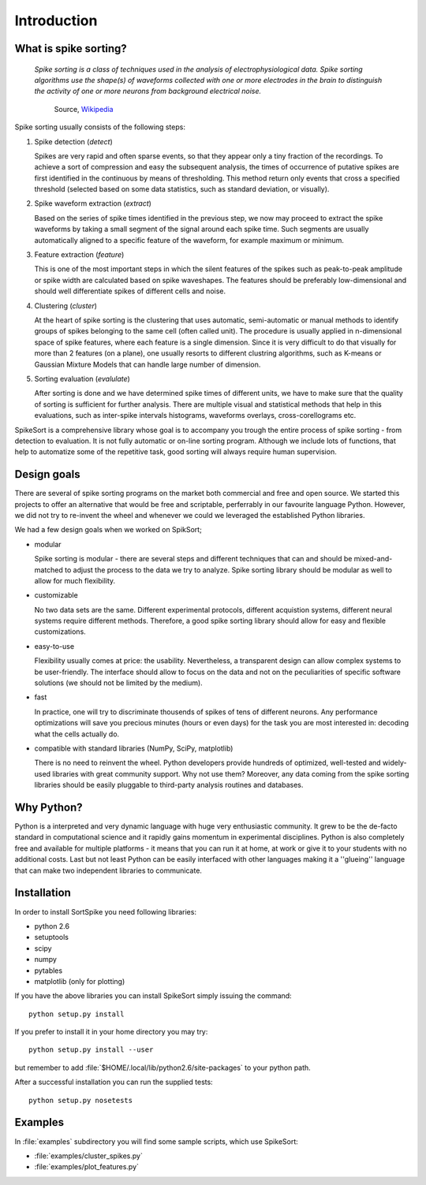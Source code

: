 Introduction
============

What is spike sorting?
----------------------

    *Spike sorting is a class of techniques used in the analysis of
    electrophysiological data. Spike sorting algorithms use the
    shape(s) of waveforms collected with one or more electrodes in the
    brain to distinguish the activity of one or more neurons from
    background electrical noise.*

         Source, Wikipedia_

Spike sorting usually consists of the following steps:

1. Spike detection (*detect*)

   Spikes are very rapid and often sparse events, so that they appear
   only a tiny fraction of the recordings. To achieve a sort of
   compression and easy the subsequent analysis, the times of
   occurrence of putative spikes are first identified in the continuous
   by means of thresholding. This method return only events that cross
   a specified threshold (selected based on some data statistics, such
   as standard deviation, or visually).

#. Spike waveform extraction (*extract*)

   Based on the series of spike times identified in the previous step,
   we now may proceed to extract the spike waveforms by taking a small
   segment of the signal around each spike time. Such segments are
   usually automatically aligned to a specific feature of the
   waveform, for example maximum or minimum.

#. Feature extraction (*feature*)

   This is one of the most important steps in which the silent
   features of the spikes such as peak-to-peak amplitude or spike
   width are calculated based on spike waveshapes. The features should
   be preferably low-dimensional and should well differentiate spikes
   of different cells and noise.

#. Clustering (*cluster*)

   At the heart of spike sorting is the clustering that uses
   automatic, semi-automatic or manual methods to identify groups of
   spikes belonging to the same cell (often called unit). The
   procedure is usually applied in n-dimensional space of spike
   features, where each feature is a single dimension. Since it is
   very difficult to do that visually for more than 2 features (on a
   plane), one usually resorts to different clustring algorithms, such
   as K-means or Gaussian Mixture Models that can handle large number
   of dimension.


#. Sorting evaluation (*evalulate*)

   After sorting is done and we have determined spike times of
   different units, we have to make sure that the quality of sorting
   is sufficient for further analysis. There are multiple visual and
   statistical methods that help in this evaluations, such as
   inter-spike intervals histograms, waveforms overlays,
   cross-corellograms etc.

SpikeSort is a comprehensive library whose goal is to accompany you trough
the entire process of spike sorting - from detection to evaluation.
It is not fully automatic or on-line sorting program. Although we
include lots of functions, that help to automatize some of the
repetitive task, good sorting will always require human supervision.

.. _Wikipedia: http://en.wikipedia.org/wiki/Spike_sorting


Design goals
------------

There are several of spike sorting programs on the market both commercial and free
and open source. We started this projects to offer an alternative that
would be free and scriptable, perferrably in our favourite language
Python. However, we did not try to re-invent the
wheel and whenever we could we leveraged the established Python libraries.

We had a few design goals when we worked on SpikSort;

* modular

  Spike sorting is modular - there are several steps and different
  techniques that can and
  should be mixed-and-matched to adjust the process to the data we
  try to analyze. Spike sorting library should be modular as well to allow for
  much flexibility.

* customizable

  No two data sets are the same. Different experimental protocols,
  different acquistion systems, different neural systems require
  different methods. Therefore, a good spike sorting library should
  allow for easy and flexible customizations.

* easy-to-use

  Flexibility usually comes at price: the usability. Nevertheless, a
  transparent design can allow complex systems to be user-friendly.
  The interface should allow to focus on the data and not on the
  peculiarities of specific software solutions (we should not be
  limited by the medium).

* fast

  In practice, one will try to discriminate thousends of spikes of
  tens of different neurons. Any performance optimizations will save
  you precious minutes (hours or even days) for the task you are most
  interested in: decoding what the cells actually do.

* compatible with standard libraries (NumPy, SciPy, matplotlib)

  There is no need to reinvent the wheel. Python developers provide
  hundreds of optimized, well-tested and widely-used libraries with
  great community support. Why not use them? Moreover, any data coming
  from the spike sorting libraries should be easily pluggable to
  third-party analysis routines and databases.


Why Python?
-----------

Python is a interpreted and very dynamic language with huge very
enthusiastic community. It grew to be the de-facto standard in 
computational science and it rapidly gains momentum in
experimental disciplines. Python is also completely free and available
for multiple platforms - it means that you can run it at home, at work
or give it to your students with no additional costs. Last but not
least Python can be easily interfaced with other languages making it a
''glueing'' language that can make two independent libraries to
communicate. 

Installation
------------

In order to install SortSpike you need following libraries:

* python 2.6
* setuptools
* scipy
* numpy
* pytables
* matplotlib (only for plotting)

If you have the above libraries you can install SpikeSort simply
issuing the command::

   python setup.py install

If you prefer to install it in your home directory you may try::

   python setup.py install --user

but remember to add :file:`$HOME/.local/lib/python2.6/site-packages` to your python
path.

After a successful installation you can run the supplied tests::

   python setup.py nosetests

Examples
--------

In :file:`examples` subdirectory you will find some sample scripts,
which use SpikeSort:

* :file:`examples/cluster_spikes.py`
* :file:`examples/plot_features.py`

